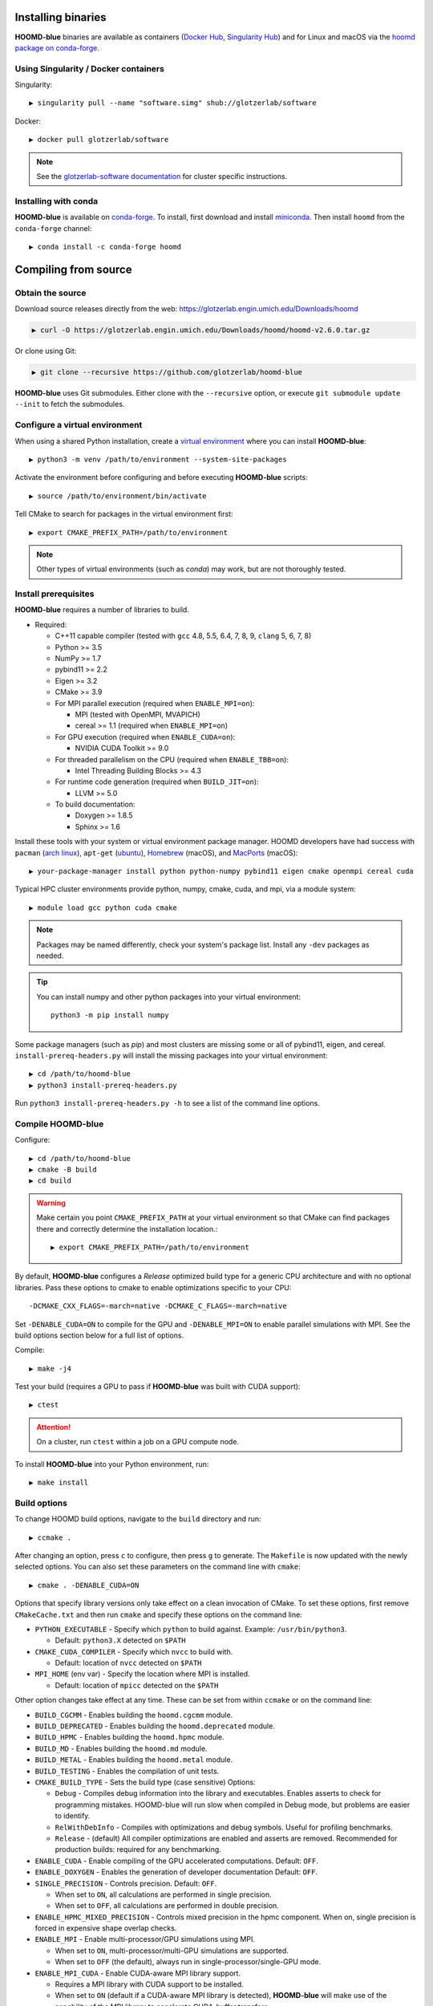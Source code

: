 Installing binaries
===================

**HOOMD-blue** binaries are available as containers (`Docker Hub
<https://hub.docker.com/r/glotzerlab/software>`_, `Singularity Hub
<https://singularity-hub.org/collections/1663>`_) and for Linux and macOS via
the `hoomd package on conda-forge <https://anaconda.org/conda-forge/hoomd>`_.

Using Singularity / Docker containers
-------------------------------------

Singularity::

    ▶ singularity pull --name "software.simg" shub://glotzerlab/software

Docker::

    ▶ docker pull glotzerlab/software

.. note::

    See the `glotzerlab-software documentation <https://glotzerlab-software.readthedocs.io/>`_ for cluster specific
    instructions.

Installing with conda
---------------------

**HOOMD-blue** is available on `conda-forge <https://conda-forge.org>`_. To
install, first download and install `miniconda
<https://docs.conda.io/en/latest/miniconda.html>`_. Then install ``hoomd``
from the ``conda-forge`` channel::

    ▶ conda install -c conda-forge hoomd

Compiling from source
=====================

Obtain the source
-----------------

Download source releases directly from the web:
https://glotzerlab.engin.umich.edu/Downloads/hoomd

.. code-block:: bash

   ▶ curl -O https://glotzerlab.engin.umich.edu/Downloads/hoomd/hoomd-v2.6.0.tar.gz

Or clone using Git:

.. code-block:: bash

   ▶ git clone --recursive https://github.com/glotzerlab/hoomd-blue

**HOOMD-blue** uses Git submodules. Either clone with the ``--recursive``
option, or execute ``git submodule update --init`` to fetch the submodules.

Configure a virtual environment
-------------------------------

When using a shared Python installation, create a `virtual environment
<https://docs.python.org/3/library/venv.html>`_ where you can install
**HOOMD-blue**::

    ▶ python3 -m venv /path/to/environment --system-site-packages

Activate the environment before configuring and before executing
**HOOMD-blue** scripts::

   ▶ source /path/to/environment/bin/activate

Tell CMake to search for packages in the virtual environment first::

    ▶ export CMAKE_PREFIX_PATH=/path/to/environment

.. note::

   Other types of virtual environments (such as *conda*) may work, but are not thoroughly tested.

Install prerequisites
---------------------

**HOOMD-blue** requires a number of libraries to build.

- Required:

  - C++11 capable compiler (tested with ``gcc`` 4.8, 5.5, 6.4, 7,
    8, 9, ``clang`` 5, 6, 7, 8)
  - Python >= 3.5
  - NumPy >= 1.7
  - pybind11 >= 2.2
  - Eigen >= 3.2
  - CMake >= 3.9
  - For MPI parallel execution (required when ``ENABLE_MPI=on``):

    - MPI (tested with OpenMPI, MVAPICH)
    - cereal >= 1.1 (required when ``ENABLE_MPI=on``)

  - For GPU execution (required when ``ENABLE_CUDA=on``):

    - NVIDIA CUDA Toolkit >= 9.0

  - For threaded parallelism on the CPU (required when ``ENABLE_TBB=on``):

    - Intel Threading Building Blocks >= 4.3

  - For runtime code generation (required when ``BUILD_JIT=on``):

    - LLVM >= 5.0

  - To build documentation:

    - Doxygen >= 1.8.5
    - Sphinx >= 1.6

Install these tools with your system or virtual environment package manager. HOOMD developers have had success with
``pacman`` (`arch linux <https://www.archlinux.org/>`_), ``apt-get`` (`ubuntu <https://ubuntu.com/>`_), `Homebrew
<https://brew.sh/>`_ (macOS), and `MacPorts <https://www.macports.org/>`_ (macOS)::

    ▶ your-package-manager install python python-numpy pybind11 eigen cmake openmpi cereal cuda

Typical HPC cluster environments provide python, numpy, cmake, cuda, and mpi, via a module system::

    ▶ module load gcc python cuda cmake

.. note::

    Packages may be named differently, check your system's package list. Install any ``-dev`` packages as needed.

.. tip::

    You can install numpy and other python packages into your virtual environment::

        python3 -m pip install numpy

Some package managers (such as *pip*) and most clusters are missing some or all of pybind11, eigen, and cereal.
``install-prereq-headers.py`` will install the missing packages into your virtual environment::

    ▶ cd /path/to/hoomd-blue
    ▶ python3 install-prereq-headers.py

Run ``python3 install-prereq-headers.py -h`` to see a list of the command line options.

Compile HOOMD-blue
------------------

Configure::

    ▶ cd /path/to/hoomd-blue
    ▶ cmake -B build
    ▶ cd build

.. warning::

    Make certain you point ``CMAKE_PREFIX_PATH`` at your virtual environment so that CMake can find
    packages there and correctly determine the installation location.::

        ▶ export CMAKE_PREFIX_PATH=/path/to/environment

By default, **HOOMD-blue** configures a *Release* optimized build type for a
generic CPU architecture and with no optional libraries. Pass these options to cmake
to enable optimizations specific to your CPU::

    -DCMAKE_CXX_FLAGS=-march=native -DCMAKE_C_FLAGS=-march=native

Set ``-DENABLE_CUDA=ON`` to compile for the GPU and ``-DENABLE_MPI=ON`` to enable parallel simulations with MPI.
See the build options section below for a full list of options.

Compile::

    ▶ make -j4

Test your build (requires a GPU to pass if **HOOMD-blue** was built with CUDA support)::

    ▶ ctest

.. attention::

    On a cluster, run ``ctest`` within a job on a GPU compute node.

To install **HOOMD-blue** into your Python environment, run::

    ▶ make install

Build options
-------------

To change HOOMD build options, navigate to the ``build`` directory and run::

    ▶ ccmake .

After changing an option, press ``c`` to configure, then press ``g`` to
generate. The ``Makefile`` is now updated with the newly selected
options. You can also set these parameters on the command line with
``cmake``::

    ▶ cmake . -DENABLE_CUDA=ON

Options that specify library versions only take effect on a clean invocation of
CMake. To set these options, first remove ``CMakeCache.txt`` and then run ``cmake``
and specify these options on the command line:

- ``PYTHON_EXECUTABLE`` - Specify which ``python`` to build against. Example: ``/usr/bin/python3``.

  - Default: ``python3.X`` detected on ``$PATH``

- ``CMAKE_CUDA_COMPILER`` - Specify which ``nvcc`` to build with.

  - Default: location of ``nvcc`` detected on ``$PATH``

- ``MPI_HOME`` (env var) - Specify the location where MPI is installed.

  - Default: location of ``mpicc`` detected on the ``$PATH``

Other option changes take effect at any time. These can be set from within
``ccmake`` or on the command line:

- ``BUILD_CGCMM`` - Enables building the ``hoomd.cgcmm`` module.
- ``BUILD_DEPRECATED`` - Enables building the ``hoomd.deprecated`` module.
- ``BUILD_HPMC`` - Enables building the ``hoomd.hpmc`` module.
- ``BUILD_MD`` - Enables building the ``hoomd.md`` module.
- ``BUILD_METAL`` - Enables building the ``hoomd.metal`` module.
- ``BUILD_TESTING`` - Enables the compilation of unit tests.
- ``CMAKE_BUILD_TYPE`` - Sets the build type (case sensitive) Options:

  - ``Debug`` - Compiles debug information into the library and executables.
    Enables asserts to check for programming mistakes. HOOMD-blue will run
    slow when compiled in Debug mode, but problems are easier to identify.
  - ``RelWithDebInfo`` - Compiles with optimizations and debug symbols.
    Useful for profiling benchmarks.
  - ``Release`` - (default) All compiler optimizations are enabled and
    asserts are removed. Recommended for production builds: required for any
    benchmarking.

- ``ENABLE_CUDA`` - Enable compiling of the GPU accelerated computations. Default: ``OFF``.
- ``ENABLE_DOXYGEN`` - Enables the generation of developer documentation
  Default: ``OFF``.
- ``SINGLE_PRECISION`` - Controls precision. Default: ``OFF``.

  - When set to ``ON``, all calculations are performed in single precision.
  - When set to ``OFF``, all calculations are performed in double precision.

- ``ENABLE_HPMC_MIXED_PRECISION`` - Controls mixed precision in the hpmc
  component. When on, single precision is forced in expensive shape overlap
  checks.
- ``ENABLE_MPI`` - Enable multi-processor/GPU simulations using MPI.

  - When set to ``ON``, multi-processor/multi-GPU simulations are supported.
  - When set to ``OFF`` (the default), always run in single-processor/single-GPU mode.

- ``ENABLE_MPI_CUDA`` - Enable CUDA-aware MPI library support.

  - Requires a MPI library with CUDA support to be installed.
  - When set to ``ON`` (default if a CUDA-aware MPI library is detected),
    **HOOMD-blue** will make use of the capability of the MPI library to
    accelerate CUDA-buffer transfers.
  - When set to ``OFF``, standard MPI calls will be used.
  - *Warning:* Manually setting this feature to ``ON`` when the MPI library
    does not support CUDA may cause **HOOMD-blue** to crash.

- ``ENABLE_TBB`` - Enable support for Intel's Threading Building Blocks (TBB).

  - Requires TBB to be installed.
  - When set to ``ON``, HOOMD will use TBB to speed up calculations in some
    classes on multiple CPU cores.

These options control CUDA compilation:

- ``CUDA_ARCH_LIST`` - A semicolon-separated list of GPU architectures to
  compile in.

